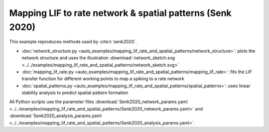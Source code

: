 ==========================================================
Mapping LIF to rate network & spatial patterns (Senk 2020)
==========================================================

This example reproduces methods used by :cite:t:`senk2020`.

- :doc:`network_structure.py <auto_examples/mapping_lif_rate_and_spatial_patterns/network_structure>`:
  plots the network structure and uses the illustration
  :download:`network_sketch.svg <../../examples/mapping_lif_rate_and_spatial_patterns/network_sketch.svg>`
- :doc:`mapping_lif_rate.py <auto_examples/mapping_lif_rate_and_spatial_patterns/mapping_lif_rate>`:
  fits the LIF transfer function for different working points to map a spiking to a rate network
- :doc:`spatial_patterns.py <auto_examples/mapping_lif_rate_and_spatial_patterns/spatial_patterns>`:
  uses linear stability analysis to predict spatial pattern formation

All Python scripts use the parameter files
:download:`Senk2020_network_params.yaml <../../examples/mapping_lif_rate_and_spatial_patterns/Senk2020_network_params.yaml>`
and
:download:`Senk2020_analysis_params.yaml <../../examples/mapping_lif_rate_and_spatial_patterns/Senk2020_analysis_params.yaml>`.
